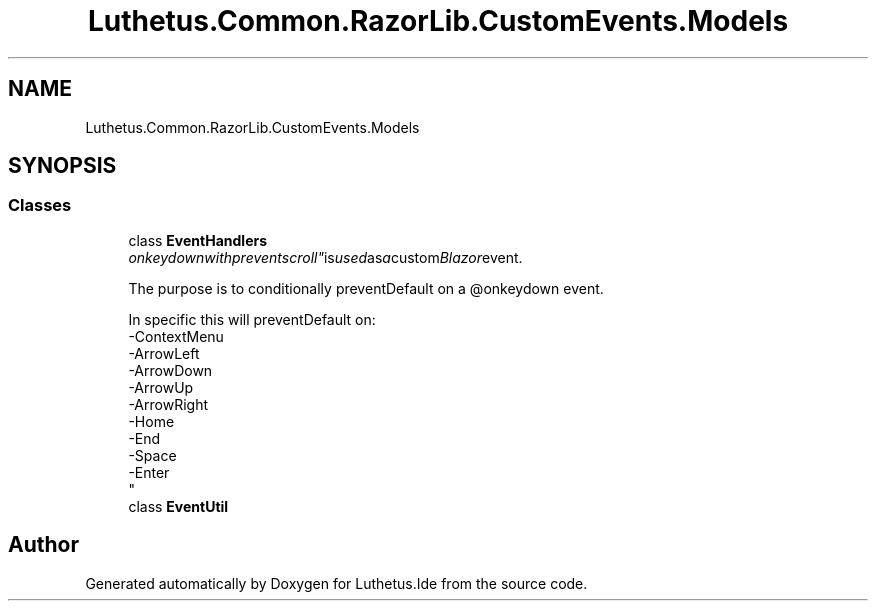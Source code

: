 .TH "Luthetus.Common.RazorLib.CustomEvents.Models" 3 "Version 1.0.0" "Luthetus.Ide" \" -*- nroff -*-
.ad l
.nh
.SH NAME
Luthetus.Common.RazorLib.CustomEvents.Models
.SH SYNOPSIS
.br
.PP
.SS "Classes"

.in +1c
.ti -1c
.RI "class \fBEventHandlers\fP"
.br
.RI ""onkeydownwithpreventscroll" is used as a custom Blazor event\&.
.br

.br
 The purpose is to conditionally preventDefault on a @onkeydown event\&.
.br

.br
 In specific this will preventDefault on:
.br
 -ContextMenu
.br
 -ArrowLeft
.br
 -ArrowDown
.br
 -ArrowUp
.br
 -ArrowRight
.br
 -Home
.br
 -End
.br
 -Space
.br
 -Enter
.br
 "
.ti -1c
.RI "class \fBEventUtil\fP"
.br
.in -1c
.SH "Author"
.PP 
Generated automatically by Doxygen for Luthetus\&.Ide from the source code\&.
